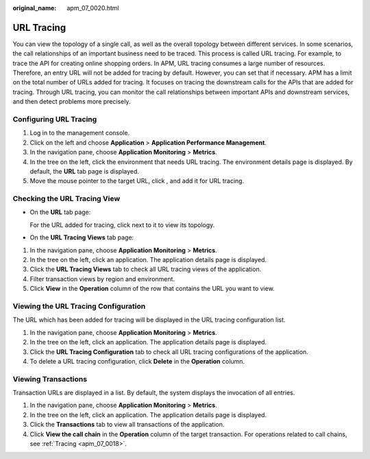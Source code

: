 :original_name: apm_07_0020.html

.. _apm_07_0020:

URL Tracing
===========

You can view the topology of a single call, as well as the overall topology between different services. In some scenarios, the call relationships of an important business need to be traced. This process is called URL tracing. For example, to trace the API for creating online shopping orders. In APM, URL tracing consumes a large number of resources. Therefore, an entry URL will not be added for tracing by default. However, you can set that if necessary. APM has a limit on the total number of URLs added for tracing. It focuses on tracing the downstream calls for the APIs that are added for tracing. Through URL tracing, you can monitor the call relationships between important APIs and downstream services, and then detect problems more precisely.

.. _apm_07_0020__en-us_topic_0000001254639833_section178672317113:

Configuring URL Tracing
-----------------------

#. Log in to the management console.
#. Click |image1| on the left and choose **Application** > **Application Performance Management**.
#. In the navigation pane, choose **Application Monitoring** > **Metrics**.
#. In the tree on the left, click the environment that needs URL tracing. The environment details page is displayed. By default, the **URL** tab page is displayed.
#. Move the mouse pointer to the target URL, click |image2|, and add it for URL tracing.

Checking the URL Tracing View
-----------------------------

-  On the **URL** tab page:

   For the URL added for tracing, click |image3| next to it to view its topology.

-  On the **URL Tracing Views** tab page:

#. In the navigation pane, choose **Application Monitoring** > **Metrics**.
#. In the tree on the left, click an application. The application details page is displayed.
#. Click the **URL Tracing Views** tab to check all URL tracing views of the application.
#. Filter transaction views by region and environment.
#. Click **View** in the **Operation** column of the row that contains the URL you want to view.

Viewing the URL Tracing Configuration
-------------------------------------

The URL which has been added for tracing will be displayed in the URL tracing configuration list.

#. In the navigation pane, choose **Application Monitoring** > **Metrics**.
#. In the tree on the left, click an application. The application details page is displayed.
#. Click the **URL Tracing Configuration** tab to check all URL tracing configurations of the application.
#. To delete a URL tracing configuration, click **Delete** in the **Operation** column.

Viewing Transactions
--------------------

Transaction URLs are displayed in a list. By default, the system displays the invocation of all entries.

#. In the navigation pane, choose **Application Monitoring** > **Metrics**.
#. In the tree on the left, click an application. The application details page is displayed.
#. Click the **Transactions** tab to view all transactions of the application.
#. Click **View the call chain** in the **Operation** column of the target transaction. For operations related to call chains, see :ref:`Tracing <apm_07_0018>`.

.. |image1| image:: /_static/images/en-us_image_0000001570166220.png
.. |image2| image:: /_static/images/en-us_image_0000001277858573.png
.. |image3| image:: /_static/images/en-us_image_0000001233739060.png

